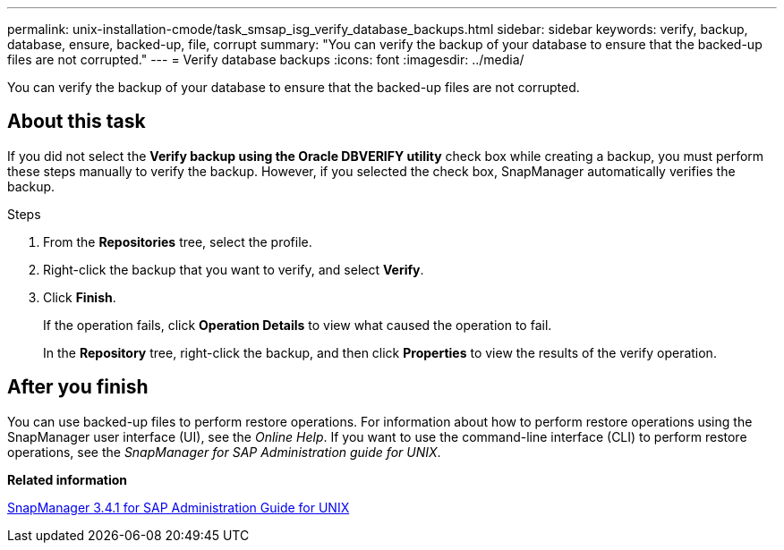 ---
permalink: unix-installation-cmode/task_smsap_isg_verify_database_backups.html
sidebar: sidebar
keywords: verify, backup, database, ensure, backed-up, file, corrupt
summary: "You can verify the backup of your database to ensure that the backed-up files are not corrupted."
---
= Verify database backups
:icons: font
:imagesdir: ../media/

[.lead]
You can verify the backup of your database to ensure that the backed-up files are not corrupted.

== About this task

If you did not select the *Verify backup using the Oracle DBVERIFY utility* check box while creating a backup, you must perform these steps manually to verify the backup. However, if you selected the check box, SnapManager automatically verifies the backup.

.Steps

. From the *Repositories* tree, select the profile.
. Right-click the backup that you want to verify, and select *Verify*.
. Click *Finish*.
+
If the operation fails, click *Operation Details* to view what caused the operation to fail.
+
In the *Repository* tree, right-click the backup, and then click *Properties* to view the results of the verify operation.

== After you finish

You can use backed-up files to perform restore operations. For information about how to perform restore operations using the SnapManager user interface (UI), see the _Online Help_. If you want to use the command-line interface (CLI) to perform restore operations, see the _SnapManager for SAP Administration guide for UNIX_.

*Related information*

https://library.netapp.com/ecm/ecm_download_file/ECMP12481453[SnapManager 3.4.1 for SAP Administration Guide for UNIX^]
